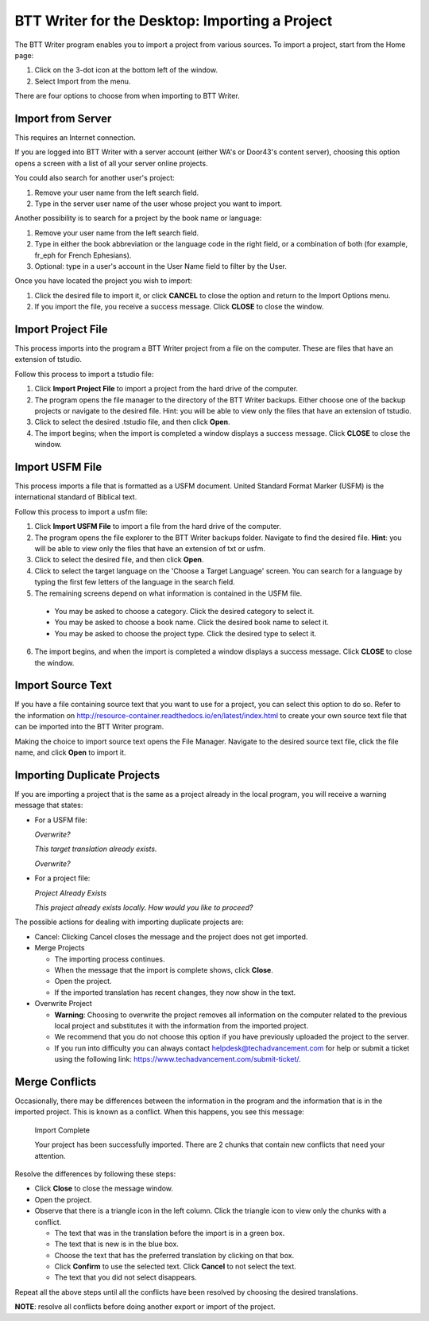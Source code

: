 BTT Writer for the Desktop: Importing a Project 
==========================================================

.. image:: ../images/BTTwriterDesktop.gif
    :width: 180px
    :align: center
    :height: 200px
    :alt: BTT Writer for the Desktop


The BTT Writer program enables you to import a project from various sources. To import a project, start from the Home page:
 
1. Click on the 3-dot icon at the bottom left of the window. 

2. Select Import from the menu. 

There are four options to choose from when importing to BTT Writer.
 
Import from Server
-------------------

This requires an Internet connection.

If you are logged into BTT Writer with a server account (either WA's or Door43's content server), choosing this option opens a screen with a list of all your server online projects.

You could also search for another user's project:

1. Remove your user name from the left search field.

2. Type in the server user name of the user whose project you want to import.

Another possibility is to search for a project by the book name or language: 

1. Remove your user name from the left search field. 

2. Type in either the book abbreviation or the language code in the right field, or a combination of both (for example, fr_eph for French Ephesians). 

3. Optional: type in a user's account in the User Name field to filter by the User.

Once you have located the project you wish to import:

1. Click the desired file to import it, or click **CANCEL** to close the option and return to the Import Options menu.

2. If you import the file, you receive a success message. Click **CLOSE** to close the window.

Import Project File
--------------------

This process imports into the program a BTT Writer project from a file on the computer. These are files that have an extension of tstudio.

Follow this process to import a tstudio file:

1.	Click **Import Project File** to import a project from the hard drive of the computer. 
 
2.	The program opens the file manager to the directory of the BTT Writer backups. Either choose one of the backup projects or navigate to the desired file. Hint: you will be able to view only the files that have an extension of tstudio. 
 
3.	Click to select the desired .tstudio file, and then click **Open**. 
 
4.	The import begins; when the import is completed a window displays a success message. Click **CLOSE** to close the window.

Import USFM File
-------------------

This process imports a file that is formatted as a USFM document. United Standard Format Marker (USFM) is the international standard of Biblical text. 

Follow this process to import a usfm file:

1.	Click **Import USFM File** to import a file from the hard drive of the computer. 
 
2.	The program opens the file explorer to the BTT Writer backups folder. Navigate to find the desired file. **Hint**: you will be able to view only the files that have an extension of txt or usfm.

3.	Click to select the desired file, and then click **Open**. 

4.	Click to select the target language on the 'Choose a Target Language' screen. You can search for a language by typing the first few letters of the language in the search field. 
 
5.	The remaining screens depend on what information is contained in the USFM file. 

    * You may be asked to choose a category. Click the desired category to select it. 
    
    * You may be asked to choose a book name. Click the desired book name to select it. 
    
    * You may be asked to choose the project type. Click the desired type to select it.
    
6.  The import begins, and when the import is completed a window displays a success message. Click **CLOSE** to close the window.

Import Source Text
--------------------

If you have a file containing source text that you want to use for a project, you can select this option to do so. Refer to the information on `<http://resource-container.readthedocs.io/en/latest/index.html>`_ to create your own source text file that can be imported into the BTT Writer program. 

Making the choice to import source text opens the File Manager. Navigate to the desired source text file, click the file name, and click **Open** to import it.

Importing Duplicate Projects
-----------------------------

If you are importing a project that is the same as a project already in the local program, you will receive a warning message that states: 

* For a USFM file: 

  *Overwrite?* 
  
  *This target translation already exists.* 
  
  *Overwrite?* 
  
* For a project file: 

  *Project Already Exists*
  
  *This project already exists locally. How would you like to proceed?*
  
The possible actions for dealing with importing duplicate projects are: 

* Cancel: Clicking Cancel closes the message and the project does not get imported. 

* Merge Projects
  
  * The importing process continues. 
  
  * When the message that the import is complete shows, click **Close**. 
  
  * Open the project. 
  
  * If the imported translation has recent changes, they now show in the text. 

* Overwrite Project 
  
  * **Warning**: Choosing to overwrite the project removes all information on the computer related to the previous local project and substitutes it with the information from the imported project.
 
  * We recommend that you do not choose this option if you have previously uploaded the project to the server.
 
  * If you run into difficulty you can always contact helpdesk@techadvancement.com for help or submit a ticket using the following link: `<https://www.techadvancement.com/submit-ticket/>`_.
  
Merge Conflicts 
---------------

Occasionally, there may be differences between the information in the program and the information that is in the imported project. This is known as a conflict. When this happens, you see this message:

     Import Complete 

     Your project has been successfully imported. There are 2 chunks that contain new conflicts that need your attention. 

Resolve the differences by following these steps: 

* Click **Close** to close the message window. 

* Open the project. 

* Observe that there is a triangle icon in the left column. Click the triangle icon to view only the chunks with a conflict.

  * The text that was in the translation before the import is in a green box. 
  
  * The text that is new is in the blue box. 
  
  * Choose the text that has the preferred translation by clicking on that box. 
  
  * Click **Confirm** to use the selected text. Click **Cancel** to not select the text. 
  
  * The text that you did not select disappears. 
  
Repeat all the above steps until all the conflicts have been resolved by choosing the desired translations. 

**NOTE**: resolve all conflicts before doing another export or import of the project.


  


